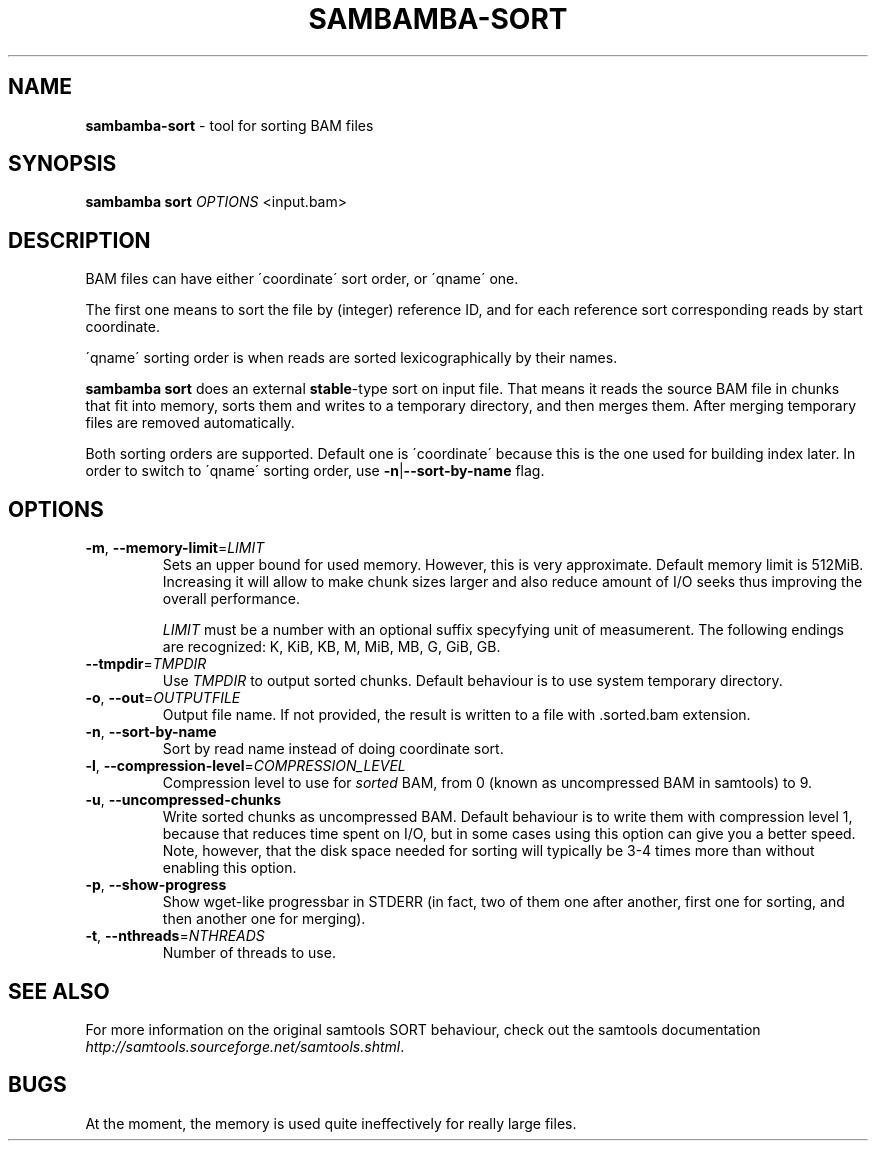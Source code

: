 .\" generated with Ronn/v0.7.3
.\" http://github.com/rtomayko/ronn/tree/0.7.3
.
.TH "SAMBAMBA\-SORT" "1" "February 2015" "" ""
.
.SH "NAME"
\fBsambamba\-sort\fR \- tool for sorting BAM files
.
.SH "SYNOPSIS"
\fBsambamba sort\fR \fIOPTIONS\fR <input\.bam>
.
.SH "DESCRIPTION"
BAM files can have either \'coordinate\' sort order, or \'qname\' one\.
.
.P
The first one means to sort the file by (integer) reference ID, and for each reference sort corresponding reads by start coordinate\.
.
.P
\'qname\' sorting order is when reads are sorted lexicographically by their names\.
.
.P
\fBsambamba sort\fR does an external \fBstable\fR\-type sort on input file\. That means it reads the source BAM file in chunks that fit into memory, sorts them and writes to a temporary directory, and then merges them\. After merging temporary files are removed automatically\.
.
.P
Both sorting orders are supported\. Default one is \'coordinate\' because this is the one used for building index later\. In order to switch to \'qname\' sorting order, use \fB\-n\fR|\fB\-\-sort\-by\-name\fR flag\.
.
.SH "OPTIONS"
.
.TP
\fB\-m\fR, \fB\-\-memory\-limit\fR=\fILIMIT\fR
Sets an upper bound for used memory\. However, this is very approximate\. Default memory limit is 512MiB\. Increasing it will allow to make chunk sizes larger and also reduce amount of I/O seeks thus improving the overall performance\.
.
.IP
\fILIMIT\fR must be a number with an optional suffix specyfying unit of measumerent\. The following endings are recognized: K, KiB, KB, M, MiB, MB, G, GiB, GB\.
.
.TP
\fB\-\-tmpdir\fR=\fITMPDIR\fR
Use \fITMPDIR\fR to output sorted chunks\. Default behaviour is to use system temporary directory\.
.
.TP
\fB\-o\fR, \fB\-\-out\fR=\fIOUTPUTFILE\fR
Output file name\. If not provided, the result is written to a file with \.sorted\.bam extension\.
.
.TP
\fB\-n\fR, \fB\-\-sort\-by\-name\fR
Sort by read name instead of doing coordinate sort\.
.
.TP
\fB\-l\fR, \fB\-\-compression\-level\fR=\fICOMPRESSION_LEVEL\fR
Compression level to use for \fIsorted\fR BAM, from 0 (known as uncompressed BAM in samtools) to 9\.
.
.TP
\fB\-u\fR, \fB\-\-uncompressed\-chunks\fR
Write sorted chunks as uncompressed BAM\. Default behaviour is to write them with compression level 1, because that reduces time spent on I/O, but in some cases using this option can give you a better speed\. Note, however, that the disk space needed for sorting will typically be 3\-4 times more than without enabling this option\.
.
.TP
\fB\-p\fR, \fB\-\-show\-progress\fR
Show wget\-like progressbar in STDERR (in fact, two of them one after another, first one for sorting, and then another one for merging)\.
.
.TP
\fB\-t\fR, \fB\-\-nthreads\fR=\fINTHREADS\fR
Number of threads to use\.
.
.SH "SEE ALSO"
For more information on the original samtools SORT behaviour, check out the samtools documentation \fIhttp://samtools\.sourceforge\.net/samtools\.shtml\fR\.
.
.SH "BUGS"
At the moment, the memory is used quite ineffectively for really large files\.

